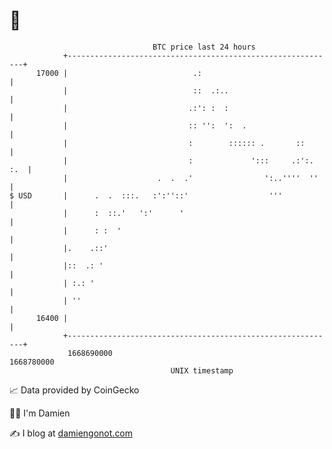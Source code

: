 * 👋

#+begin_example
                                   BTC price last 24 hours                    
               +------------------------------------------------------------+ 
         17000 |                            .:                              | 
               |                            ::  .:..                        | 
               |                           .:': :  :                        | 
               |                           :: '':  ':  .                    | 
               |                           :        :::::: .       ::       | 
               |                           :             ':::     .:':. :.  | 
               |                    .  .  .'                ':..''''  ''    | 
   $ USD       |      .  .  :::.   :':''::'                  '''            | 
               |      :  ::.'   ':'      '                                  | 
               |      : :  '                                                | 
               |.    .::'                                                   | 
               |::  .: '                                                    | 
               | :.: '                                                      | 
               | ''                                                         | 
         16400 |                                                            | 
               +------------------------------------------------------------+ 
                1668690000                                        1668780000  
                                       UNIX timestamp                         
#+end_example
📈 Data provided by CoinGecko

🧑‍💻 I'm Damien

✍️ I blog at [[https://www.damiengonot.com][damiengonot.com]]
